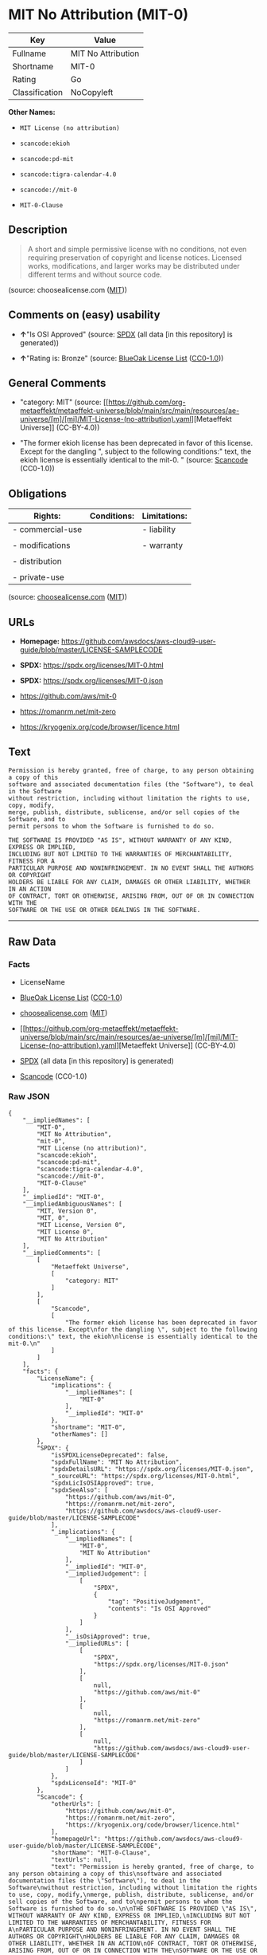 * MIT No Attribution (MIT-0)
| Key            | Value              |
|----------------+--------------------|
| Fullname       | MIT No Attribution |
| Shortname      | MIT-0              |
| Rating         | Go                 |
| Classification | NoCopyleft         |

*Other Names:*

- =MIT License (no attribution)=

- =scancode:ekioh=

- =scancode:pd-mit=

- =scancode:tigra-calendar-4.0=

- =scancode://mit-0=

- =MIT-0-Clause=

** Description

#+begin_quote
  A short and simple permissive license with no conditions, not even
  requiring preservation of copyright and license notices. Licensed
  works, modifications, and larger works may be distributed under
  different terms and without source code.
#+end_quote

(source: choosealicense.com
([[https://github.com/github/choosealicense.com/blob/gh-pages/LICENSE.md][MIT]]))

** Comments on (easy) usability

- *↑*"Is OSI Approved" (source:
  [[https://spdx.org/licenses/MIT-0.html][SPDX]] (all data [in this
  repository] is generated))

- *↑*"Rating is: Bronze" (source:
  [[https://blueoakcouncil.org/list][BlueOak License List]]
  ([[https://raw.githubusercontent.com/blueoakcouncil/blue-oak-list-npm-package/master/LICENSE][CC0-1.0]]))

** General Comments

- "category: MIT" (source:
  [[https://github.com/org-metaeffekt/metaeffekt-universe/blob/main/src/main/resources/ae-universe/[m]/[mi]/MIT-License-(no-attribution).yaml][Metaeffekt
  Universe]] (CC-BY-4.0))

- "The former ekioh license has been deprecated in favor of this
  license. Except for the dangling ", subject to the following
  conditions:" text, the ekioh license is essentially identical to the
  mit-0. " (source:
  [[https://github.com/nexB/scancode-toolkit/blob/develop/src/licensedcode/data/licenses/mit-0.yml][Scancode]]
  (CC0-1.0))

** Obligations
| Rights:          | Conditions: | Limitations: |
|------------------+-------------+--------------|
| - commercial-use |             | - liability  |
|                  |             |              |
| - modifications  |             | - warranty   |
|                  |             |              |
| - distribution   |             |              |
|                  |             |              |
| - private-use    |             |              |

(source:
[[https://github.com/github/choosealicense.com/blob/gh-pages/_licenses/mit-0.txt][choosealicense.com]]
([[https://github.com/github/choosealicense.com/blob/gh-pages/LICENSE.md][MIT]]))

** URLs

- *Homepage:*
  https://github.com/awsdocs/aws-cloud9-user-guide/blob/master/LICENSE-SAMPLECODE

- *SPDX:* https://spdx.org/licenses/MIT-0.html

- *SPDX:* https://spdx.org/licenses/MIT-0.json

- https://github.com/aws/mit-0

- https://romanrm.net/mit-zero

- https://kryogenix.org/code/browser/licence.html

** Text
#+begin_example
  Permission is hereby granted, free of charge, to any person obtaining a copy of this
  software and associated documentation files (the "Software"), to deal in the Software
  without restriction, including without limitation the rights to use, copy, modify,
  merge, publish, distribute, sublicense, and/or sell copies of the Software, and to
  permit persons to whom the Software is furnished to do so.

  THE SOFTWARE IS PROVIDED "AS IS", WITHOUT WARRANTY OF ANY KIND, EXPRESS OR IMPLIED,
  INCLUDING BUT NOT LIMITED TO THE WARRANTIES OF MERCHANTABILITY, FITNESS FOR A
  PARTICULAR PURPOSE AND NONINFRINGEMENT. IN NO EVENT SHALL THE AUTHORS OR COPYRIGHT
  HOLDERS BE LIABLE FOR ANY CLAIM, DAMAGES OR OTHER LIABILITY, WHETHER IN AN ACTION
  OF CONTRACT, TORT OR OTHERWISE, ARISING FROM, OUT OF OR IN CONNECTION WITH THE
  SOFTWARE OR THE USE OR OTHER DEALINGS IN THE SOFTWARE.
#+end_example

--------------

** Raw Data
*** Facts

- LicenseName

- [[https://blueoakcouncil.org/list][BlueOak License List]]
  ([[https://raw.githubusercontent.com/blueoakcouncil/blue-oak-list-npm-package/master/LICENSE][CC0-1.0]])

- [[https://github.com/github/choosealicense.com/blob/gh-pages/_licenses/mit-0.txt][choosealicense.com]]
  ([[https://github.com/github/choosealicense.com/blob/gh-pages/LICENSE.md][MIT]])

- [[https://github.com/org-metaeffekt/metaeffekt-universe/blob/main/src/main/resources/ae-universe/[m]/[mi]/MIT-License-(no-attribution).yaml][Metaeffekt
  Universe]] (CC-BY-4.0)

- [[https://spdx.org/licenses/MIT-0.html][SPDX]] (all data [in this
  repository] is generated)

- [[https://github.com/nexB/scancode-toolkit/blob/develop/src/licensedcode/data/licenses/mit-0.yml][Scancode]]
  (CC0-1.0)

*** Raw JSON
#+begin_example
  {
      "__impliedNames": [
          "MIT-0",
          "MIT No Attribution",
          "mit-0",
          "MIT License (no attribution)",
          "scancode:ekioh",
          "scancode:pd-mit",
          "scancode:tigra-calendar-4.0",
          "scancode://mit-0",
          "MIT-0-Clause"
      ],
      "__impliedId": "MIT-0",
      "__impliedAmbiguousNames": [
          "MIT, Version 0",
          "MIT, 0",
          "MIT License, Version 0",
          "MIT License 0",
          "MIT No Attribution"
      ],
      "__impliedComments": [
          [
              "Metaeffekt Universe",
              [
                  "category: MIT"
              ]
          ],
          [
              "Scancode",
              [
                  "The former ekioh license has been deprecated in favor of this license. Except\nfor the dangling \", subject to the following conditions:\" text, the ekioh\nlicense is essentially identical to the mit-0.\n"
              ]
          ]
      ],
      "facts": {
          "LicenseName": {
              "implications": {
                  "__impliedNames": [
                      "MIT-0"
                  ],
                  "__impliedId": "MIT-0"
              },
              "shortname": "MIT-0",
              "otherNames": []
          },
          "SPDX": {
              "isSPDXLicenseDeprecated": false,
              "spdxFullName": "MIT No Attribution",
              "spdxDetailsURL": "https://spdx.org/licenses/MIT-0.json",
              "_sourceURL": "https://spdx.org/licenses/MIT-0.html",
              "spdxLicIsOSIApproved": true,
              "spdxSeeAlso": [
                  "https://github.com/aws/mit-0",
                  "https://romanrm.net/mit-zero",
                  "https://github.com/awsdocs/aws-cloud9-user-guide/blob/master/LICENSE-SAMPLECODE"
              ],
              "_implications": {
                  "__impliedNames": [
                      "MIT-0",
                      "MIT No Attribution"
                  ],
                  "__impliedId": "MIT-0",
                  "__impliedJudgement": [
                      [
                          "SPDX",
                          {
                              "tag": "PositiveJudgement",
                              "contents": "Is OSI Approved"
                          }
                      ]
                  ],
                  "__isOsiApproved": true,
                  "__impliedURLs": [
                      [
                          "SPDX",
                          "https://spdx.org/licenses/MIT-0.json"
                      ],
                      [
                          null,
                          "https://github.com/aws/mit-0"
                      ],
                      [
                          null,
                          "https://romanrm.net/mit-zero"
                      ],
                      [
                          null,
                          "https://github.com/awsdocs/aws-cloud9-user-guide/blob/master/LICENSE-SAMPLECODE"
                      ]
                  ]
              },
              "spdxLicenseId": "MIT-0"
          },
          "Scancode": {
              "otherUrls": [
                  "https://github.com/aws/mit-0",
                  "https://romanrm.net/mit-zero",
                  "https://kryogenix.org/code/browser/licence.html"
              ],
              "homepageUrl": "https://github.com/awsdocs/aws-cloud9-user-guide/blob/master/LICENSE-SAMPLECODE",
              "shortName": "MIT-0-Clause",
              "textUrls": null,
              "text": "Permission is hereby granted, free of charge, to any person obtaining a copy of this\nsoftware and associated documentation files (the \"Software\"), to deal in the Software\nwithout restriction, including without limitation the rights to use, copy, modify,\nmerge, publish, distribute, sublicense, and/or sell copies of the Software, and to\npermit persons to whom the Software is furnished to do so.\n\nTHE SOFTWARE IS PROVIDED \"AS IS\", WITHOUT WARRANTY OF ANY KIND, EXPRESS OR IMPLIED,\nINCLUDING BUT NOT LIMITED TO THE WARRANTIES OF MERCHANTABILITY, FITNESS FOR A\nPARTICULAR PURPOSE AND NONINFRINGEMENT. IN NO EVENT SHALL THE AUTHORS OR COPYRIGHT\nHOLDERS BE LIABLE FOR ANY CLAIM, DAMAGES OR OTHER LIABILITY, WHETHER IN AN ACTION\nOF CONTRACT, TORT OR OTHERWISE, ARISING FROM, OUT OF OR IN CONNECTION WITH THE\nSOFTWARE OR THE USE OR OTHER DEALINGS IN THE SOFTWARE.",
              "category": "Permissive",
              "osiUrl": null,
              "owner": "Amazon Web Services",
              "_sourceURL": "https://github.com/nexB/scancode-toolkit/blob/develop/src/licensedcode/data/licenses/mit-0.yml",
              "key": "mit-0",
              "name": "MIT No Attribution",
              "spdxId": "MIT-0",
              "notes": "The former ekioh license has been deprecated in favor of this license. Except\nfor the dangling \", subject to the following conditions:\" text, the ekioh\nlicense is essentially identical to the mit-0.\n",
              "_implications": {
                  "__impliedNames": [
                      "scancode://mit-0",
                      "MIT-0-Clause",
                      "MIT-0"
                  ],
                  "__impliedId": "MIT-0",
                  "__impliedComments": [
                      [
                          "Scancode",
                          [
                              "The former ekioh license has been deprecated in favor of this license. Except\nfor the dangling \", subject to the following conditions:\" text, the ekioh\nlicense is essentially identical to the mit-0.\n"
                          ]
                      ]
                  ],
                  "__impliedCopyleft": [
                      [
                          "Scancode",
                          "NoCopyleft"
                      ]
                  ],
                  "__calculatedCopyleft": "NoCopyleft",
                  "__impliedText": "Permission is hereby granted, free of charge, to any person obtaining a copy of this\nsoftware and associated documentation files (the \"Software\"), to deal in the Software\nwithout restriction, including without limitation the rights to use, copy, modify,\nmerge, publish, distribute, sublicense, and/or sell copies of the Software, and to\npermit persons to whom the Software is furnished to do so.\n\nTHE SOFTWARE IS PROVIDED \"AS IS\", WITHOUT WARRANTY OF ANY KIND, EXPRESS OR IMPLIED,\nINCLUDING BUT NOT LIMITED TO THE WARRANTIES OF MERCHANTABILITY, FITNESS FOR A\nPARTICULAR PURPOSE AND NONINFRINGEMENT. IN NO EVENT SHALL THE AUTHORS OR COPYRIGHT\nHOLDERS BE LIABLE FOR ANY CLAIM, DAMAGES OR OTHER LIABILITY, WHETHER IN AN ACTION\nOF CONTRACT, TORT OR OTHERWISE, ARISING FROM, OUT OF OR IN CONNECTION WITH THE\nSOFTWARE OR THE USE OR OTHER DEALINGS IN THE SOFTWARE.",
                  "__impliedURLs": [
                      [
                          "Homepage",
                          "https://github.com/awsdocs/aws-cloud9-user-guide/blob/master/LICENSE-SAMPLECODE"
                      ],
                      [
                          null,
                          "https://github.com/aws/mit-0"
                      ],
                      [
                          null,
                          "https://romanrm.net/mit-zero"
                      ],
                      [
                          null,
                          "https://kryogenix.org/code/browser/licence.html"
                      ]
                  ]
              }
          },
          "Metaeffekt Universe": {
              "spdxIdentifier": "MIT-0",
              "shortName": null,
              "category": "MIT",
              "alternativeNames": [
                  "MIT, Version 0",
                  "MIT, 0",
                  "MIT License, Version 0",
                  "MIT License 0",
                  "MIT No Attribution"
              ],
              "_sourceURL": "https://github.com/org-metaeffekt/metaeffekt-universe/blob/main/src/main/resources/ae-universe/[m]/[mi]/MIT-License-(no-attribution).yaml",
              "otherIds": [
                  "scancode:ekioh",
                  "scancode:pd-mit",
                  "scancode:tigra-calendar-4.0"
              ],
              "canonicalName": "MIT License (no attribution)",
              "_implications": {
                  "__impliedNames": [
                      "MIT License (no attribution)",
                      "MIT-0",
                      "scancode:ekioh",
                      "scancode:pd-mit",
                      "scancode:tigra-calendar-4.0"
                  ],
                  "__impliedId": "MIT-0",
                  "__impliedAmbiguousNames": [
                      "MIT, Version 0",
                      "MIT, 0",
                      "MIT License, Version 0",
                      "MIT License 0",
                      "MIT No Attribution"
                  ],
                  "__impliedComments": [
                      [
                          "Metaeffekt Universe",
                          [
                              "category: MIT"
                          ]
                      ]
                  ]
              }
          },
          "BlueOak License List": {
              "BlueOakRating": "Bronze",
              "url": "https://spdx.org/licenses/MIT-0.html",
              "isPermissive": true,
              "_sourceURL": "https://blueoakcouncil.org/list",
              "name": "MIT No Attribution",
              "id": "MIT-0",
              "_implications": {
                  "__impliedNames": [
                      "MIT-0",
                      "MIT No Attribution"
                  ],
                  "__impliedJudgement": [
                      [
                          "BlueOak License List",
                          {
                              "tag": "PositiveJudgement",
                              "contents": "Rating is: Bronze"
                          }
                      ]
                  ],
                  "__impliedCopyleft": [
                      [
                          "BlueOak License List",
                          "NoCopyleft"
                      ]
                  ],
                  "__calculatedCopyleft": "NoCopyleft",
                  "__impliedURLs": [
                      [
                          "SPDX",
                          "https://spdx.org/licenses/MIT-0.html"
                      ]
                  ]
              }
          },
          "choosealicense.com": {
              "limitations": [
                  "liability",
                  "warranty"
              ],
              "_sourceURL": "https://github.com/github/choosealicense.com/blob/gh-pages/_licenses/mit-0.txt",
              "content": "---\ntitle: MIT No Attribution\nspdx-id: MIT-0\n\ndescription: A short and simple permissive license with no conditions, not even requiring preservation of copyright and license notices. Licensed works, modifications, and larger works may be distributed under different terms and without source code.\n\nhow: Create a text file (typically named LICENSE or LICENSE.txt) in the root of your source code and copy the text of the license into the file. Replace [year] with the current year and [fullname] with the name (or names) of the copyright holders.\n\nusing:\n  rssfs: https://github.com/dertuxmalwieder/rssfs/blob/master/LICENSE\n  SOIL2: https://github.com/SpartanJ/SOIL2/blob/master/LICENSE\n  Units.NET: https://github.com/angularsen/UnitsNet/blob/master/LICENSE\n\npermissions:\n  - commercial-use\n  - modifications\n  - distribution\n  - private-use\n\nconditions: []\n\nlimitations:\n  - liability\n  - warranty\n\n---\n\nMIT No Attribution\n\nCopyright [year] [fullname]\n\nPermission is hereby granted, free of charge, to any person obtaining a copy\nof this software and associated documentation files (the \"Software\"), to deal\nin the Software without restriction, including without limitation the rights\nto use, copy, modify, merge, publish, distribute, sublicense, and/or sell\ncopies of the Software, and to permit persons to whom the Software is\nfurnished to do so.\n\nTHE SOFTWARE IS PROVIDED \"AS IS\", WITHOUT WARRANTY OF ANY KIND, EXPRESS OR\nIMPLIED, INCLUDING BUT NOT LIMITED TO THE WARRANTIES OF MERCHANTABILITY,\nFITNESS FOR A PARTICULAR PURPOSE AND NONINFRINGEMENT. IN NO EVENT SHALL THE\nAUTHORS OR COPYRIGHT HOLDERS BE LIABLE FOR ANY CLAIM, DAMAGES OR OTHER\nLIABILITY, WHETHER IN AN ACTION OF CONTRACT, TORT OR OTHERWISE, ARISING FROM,\nOUT OF OR IN CONNECTION WITH THE SOFTWARE OR THE USE OR OTHER DEALINGS IN THE\nSOFTWARE.\n",
              "name": "mit-0",
              "hidden": null,
              "spdxId": "MIT-0",
              "conditions": [],
              "permissions": [
                  "commercial-use",
                  "modifications",
                  "distribution",
                  "private-use"
              ],
              "featured": null,
              "nickname": null,
              "how": "Create a text file (typically named LICENSE or LICENSE.txt) in the root of your source code and copy the text of the license into the file. Replace [year] with the current year and [fullname] with the name (or names) of the copyright holders.",
              "title": "MIT No Attribution",
              "_implications": {
                  "__impliedNames": [
                      "mit-0",
                      "MIT-0"
                  ],
                  "__obligations": {
                      "limitations": [
                          {
                              "tag": "ImpliedLimitation",
                              "contents": "liability"
                          },
                          {
                              "tag": "ImpliedLimitation",
                              "contents": "warranty"
                          }
                      ],
                      "rights": [
                          {
                              "tag": "ImpliedRight",
                              "contents": "commercial-use"
                          },
                          {
                              "tag": "ImpliedRight",
                              "contents": "modifications"
                          },
                          {
                              "tag": "ImpliedRight",
                              "contents": "distribution"
                          },
                          {
                              "tag": "ImpliedRight",
                              "contents": "private-use"
                          }
                      ],
                      "conditions": []
                  }
              },
              "description": "A short and simple permissive license with no conditions, not even requiring preservation of copyright and license notices. Licensed works, modifications, and larger works may be distributed under different terms and without source code."
          }
      },
      "__impliedJudgement": [
          [
              "BlueOak License List",
              {
                  "tag": "PositiveJudgement",
                  "contents": "Rating is: Bronze"
              }
          ],
          [
              "SPDX",
              {
                  "tag": "PositiveJudgement",
                  "contents": "Is OSI Approved"
              }
          ]
      ],
      "__impliedCopyleft": [
          [
              "BlueOak License List",
              "NoCopyleft"
          ],
          [
              "Scancode",
              "NoCopyleft"
          ]
      ],
      "__calculatedCopyleft": "NoCopyleft",
      "__obligations": {
          "limitations": [
              {
                  "tag": "ImpliedLimitation",
                  "contents": "liability"
              },
              {
                  "tag": "ImpliedLimitation",
                  "contents": "warranty"
              }
          ],
          "rights": [
              {
                  "tag": "ImpliedRight",
                  "contents": "commercial-use"
              },
              {
                  "tag": "ImpliedRight",
                  "contents": "modifications"
              },
              {
                  "tag": "ImpliedRight",
                  "contents": "distribution"
              },
              {
                  "tag": "ImpliedRight",
                  "contents": "private-use"
              }
          ],
          "conditions": []
      },
      "__isOsiApproved": true,
      "__impliedText": "Permission is hereby granted, free of charge, to any person obtaining a copy of this\nsoftware and associated documentation files (the \"Software\"), to deal in the Software\nwithout restriction, including without limitation the rights to use, copy, modify,\nmerge, publish, distribute, sublicense, and/or sell copies of the Software, and to\npermit persons to whom the Software is furnished to do so.\n\nTHE SOFTWARE IS PROVIDED \"AS IS\", WITHOUT WARRANTY OF ANY KIND, EXPRESS OR IMPLIED,\nINCLUDING BUT NOT LIMITED TO THE WARRANTIES OF MERCHANTABILITY, FITNESS FOR A\nPARTICULAR PURPOSE AND NONINFRINGEMENT. IN NO EVENT SHALL THE AUTHORS OR COPYRIGHT\nHOLDERS BE LIABLE FOR ANY CLAIM, DAMAGES OR OTHER LIABILITY, WHETHER IN AN ACTION\nOF CONTRACT, TORT OR OTHERWISE, ARISING FROM, OUT OF OR IN CONNECTION WITH THE\nSOFTWARE OR THE USE OR OTHER DEALINGS IN THE SOFTWARE.",
      "__impliedURLs": [
          [
              "SPDX",
              "https://spdx.org/licenses/MIT-0.html"
          ],
          [
              "SPDX",
              "https://spdx.org/licenses/MIT-0.json"
          ],
          [
              null,
              "https://github.com/aws/mit-0"
          ],
          [
              null,
              "https://romanrm.net/mit-zero"
          ],
          [
              null,
              "https://github.com/awsdocs/aws-cloud9-user-guide/blob/master/LICENSE-SAMPLECODE"
          ],
          [
              "Homepage",
              "https://github.com/awsdocs/aws-cloud9-user-guide/blob/master/LICENSE-SAMPLECODE"
          ],
          [
              null,
              "https://kryogenix.org/code/browser/licence.html"
          ]
      ]
  }
#+end_example

*** Dot Cluster Graph
[[../dot/MIT-0.svg]]
